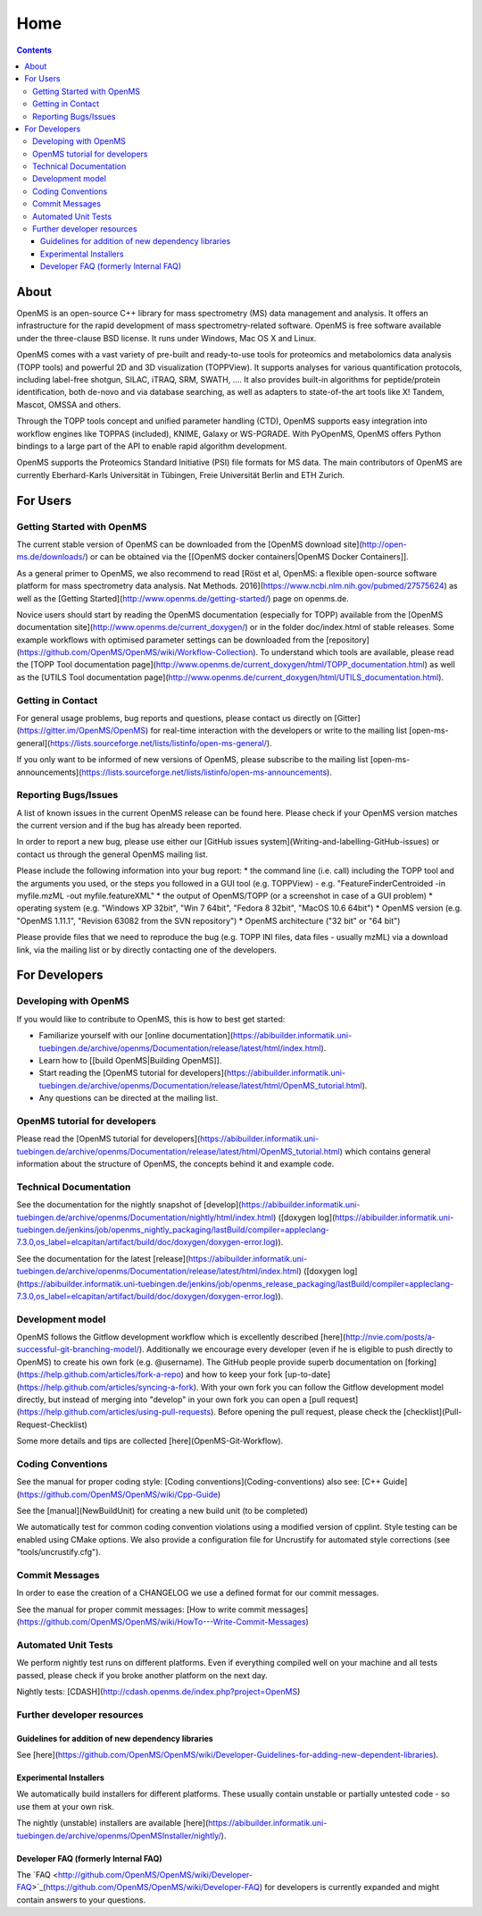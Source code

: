 =====
Home
=====


.. contents:: Contents

About
##########
OpenMS is an open-source C++ library for mass spectrometry (MS) data management and analysis. It offers an infrastructure for the rapid development of mass spectrometry-related software. OpenMS is free software available under the three-clause BSD license. It runs under Windows, Mac OS X and Linux.

OpenMS comes with a vast variety of pre-built and ready-to-use tools for proteomics and metabolomics data analysis (TOPP tools) and powerful 2D and 3D visualization (TOPPView). It supports analyses for various quantification protocols, including label-free shotgun, SILAC, iTRAQ, SRM, SWATH, .... It also provides built-in algorithms for peptide/protein identification, both de-novo and via database searching, as well as adapters to state-of-the art tools like X! Tandem,  Mascot, OMSSA and others.

Through the TOPP tools concept and unified parameter handling (CTD), OpenMS supports easy integration into workflow engines like TOPPAS (included), KNIME, Galaxy or WS-PGRADE.
With PyOpenMS, OpenMS offers Python bindings to a large part of the API to enable rapid algorithm development.

OpenMS supports the Proteomics Standard Initiative (PSI) file formats for MS data.
The main contributors of OpenMS are currently Eberhard-Karls Universität in Tübingen, Freie Universität Berlin and ETH Zurich.

For Users
#########

Getting Started with OpenMS
***************************
The current stable version of OpenMS can be downloaded from the [OpenMS download site](http://open-ms.de/downloads/) or can be obtained via the [[OpenMS docker containers|OpenMS Docker Containers]].

As a general primer to OpenMS, we also recommend to read [Röst et al, OpenMS: a flexible open-source software platform for mass spectrometry data analysis. Nat Methods. 2016](https://www.ncbi.nlm.nih.gov/pubmed/27575624) as well as the [Getting Started](http://www.openms.de/getting-started/) page on openms.de.

Novice users should start by reading the OpenMS documentation (especially for TOPP) available from the [OpenMS documentation site](http://www.openms.de/current_doxygen/) or in the folder doc/index.html of stable releases. Some example workflows with optimised parameter settings can be downloaded from the [repository](https://github.com/OpenMS/OpenMS/wiki/Workflow-Collection). To understand which tools are available, please read the [TOPP Tool documentation page](http://www.openms.de/current_doxygen/html/TOPP_documentation.html) as well as the [UTILS Tool documentation page](http://www.openms.de/current_doxygen/html/UTILS_documentation.html).

Getting in Contact
******************
For general usage problems, bug reports and questions, please contact us directly on [Gitter](https://gitter.im/OpenMS/OpenMS) for real-time interaction with the developers or write to the mailing list [open-ms-general](https://lists.sourceforge.net/lists/listinfo/open-ms-general/).

If you only want to be informed of new versions of OpenMS, please subscribe to the mailing list [open-ms-announcements](https://lists.sourceforge.net/lists/listinfo/open-ms-announcements).

Reporting Bugs/Issues
*********************
A list of known issues in the current OpenMS release can be found here. Please check if your OpenMS version matches the current version and if the bug has already been reported.

In order to report a new bug, please use either our [GitHub issues system](Writing-and-labelling-GitHub-issues) or contact us through the general OpenMS mailing list.

Please include the following information into your bug report:
* the command line (i.e. call) including the TOPP tool and the arguments you used, or the steps you followed in a GUI tool (e.g. TOPPView) - e.g. "FeatureFinderCentroided -in myfile.mzML -out myfile.featureXML"
* the output of OpenMS/TOPP (or a screenshot in case of a GUI problem)
* operating system (e.g. "Windows XP 32bit", "Win 7 64bit", "Fedora 8 32bit", "MacOS 10.6 64bit")
* OpenMS version (e.g. "OpenMS 1.11.1", "Revision 63082 from the SVN repository")
* OpenMS architecture ("32 bit" or "64 bit")

Please provide files that we need to reproduce the bug (e.g. TOPP INI files, data files - usually mzML) via a download link, via the mailing list or by directly contacting one of the developers.

For Developers
##############

Developing with OpenMS
**********************
If you would like to contribute to OpenMS, this is how to best get started:

- Familiarize yourself with our [online documentation](https://abibuilder.informatik.uni-tuebingen.de/archive/openms/Documentation/release/latest/html/index.html).

- Learn how to [[build OpenMS|Building OpenMS]].

- Start reading the [OpenMS tutorial for developers](https://abibuilder.informatik.uni-tuebingen.de/archive/openms/Documentation/release/latest/html/OpenMS_tutorial.html).

- Any questions can be directed at the mailing list.

OpenMS tutorial for developers
******************************
Please read the [OpenMS tutorial for developers](https://abibuilder.informatik.uni-tuebingen.de/archive/openms/Documentation/release/latest/html/OpenMS_tutorial.html)
which contains general information about the structure of OpenMS, the concepts
behind it and example code.

Technical Documentation
***********************
See the documentation for the nightly snapshot of [develop](https://abibuilder.informatik.uni-tuebingen.de/archive/openms/Documentation/nightly/html/index.html) ([doxygen log](https://abibuilder.informatik.uni-tuebingen.de/jenkins/job/openms_nightly_packaging/lastBuild/compiler=appleclang-7.3.0,os_label=elcapitan/artifact/build/doc/doxygen/doxygen-error.log)).

See the documentation for the latest [release](https://abibuilder.informatik.uni-tuebingen.de/archive/openms/Documentation/release/latest/html/index.html) ([doxygen log](https://abibuilder.informatik.uni-tuebingen.de/jenkins/job/openms_release_packaging/lastBuild/compiler=appleclang-7.3.0,os_label=elcapitan/artifact/build/doc/doxygen/doxygen-error.log)).


Development model
*****************
OpenMS follows the Gitflow development workflow which is excellently described [here](http://nvie.com/posts/a-successful-git-branching-model/). Additionally we encourage every developer (even if he is eligible to push directly to OpenMS) to create his own fork (e.g. @username). The GitHub people provide superb documentation on [forking](https://help.github.com/articles/fork-a-repo) and how to keep your fork [up-to-date](https://help.github.com/articles/syncing-a-fork). With your own fork you can follow the Gitflow development model directly, but instead of merging into "develop" in your own fork you can open a [pull request](https://help.github.com/articles/using-pull-requests). Before opening the pull request, please check the [checklist](Pull-Request-Checklist)

Some more details and tips are collected [here](OpenMS-Git-Workflow).

Coding Conventions
******************
See the manual for proper coding style: [Coding conventions](Coding-conventions)
also see: [C++ Guide](https://github.com/OpenMS/OpenMS/wiki/Cpp-Guide)

See the [manual](NewBuildUnit) for creating a new build unit (to be completed)

We automatically test for common coding convention violations using a modified version of cpplint.
Style testing can be enabled using CMake options. We also provide a configuration file for Uncrustify for automated style corrections (see "tools/uncrustify.cfg").

Commit Messages
***************
In order to ease the creation of a CHANGELOG we use a defined format for our commit messages.

See the manual for proper commit messages: [How to write commit messages](https://github.com/OpenMS/OpenMS/wiki/HowTo---Write-Commit-Messages)

Automated Unit Tests
********************
We perform nightly test runs on different platforms. Even if everything compiled well on your machine and all tests passed, please check if you broke another platform on the next day.

Nightly tests: [CDASH](http://cdash.openms.de/index.php?project=OpenMS)


Further developer resources
***************************

Guidelines for addition of new dependency libraries
^^^^^^^^^^^^^^^^^^^^^^^^^^^^^^^^^^^^^^^^^^^^^^^^^^^
See [here](https://github.com/OpenMS/OpenMS/wiki/Developer-Guidelines-for-adding-new-dependent-libraries).

Experimental Installers
^^^^^^^^^^^^^^^^^^^^^^^
We automatically build installers for different platforms. These usually contain unstable or partially untested code - so use them at your own risk.

The nightly (unstable) installers are available [here](https://abibuilder.informatik.uni-tuebingen.de/archive/openms/OpenMSInstaller/nightly/).

Developer FAQ (formerly Internal FAQ)
^^^^^^^^^^^^^^^^^^^^^^^^^^^^^^^^^^^^^
The `FAQ <http://github.com/OpenMS/OpenMS/wiki/Developer-FAQ>`_(https://github.com/OpenMS/OpenMS/wiki/Developer-FAQ) for developers is currently expanded and might contain answers to your questions.
